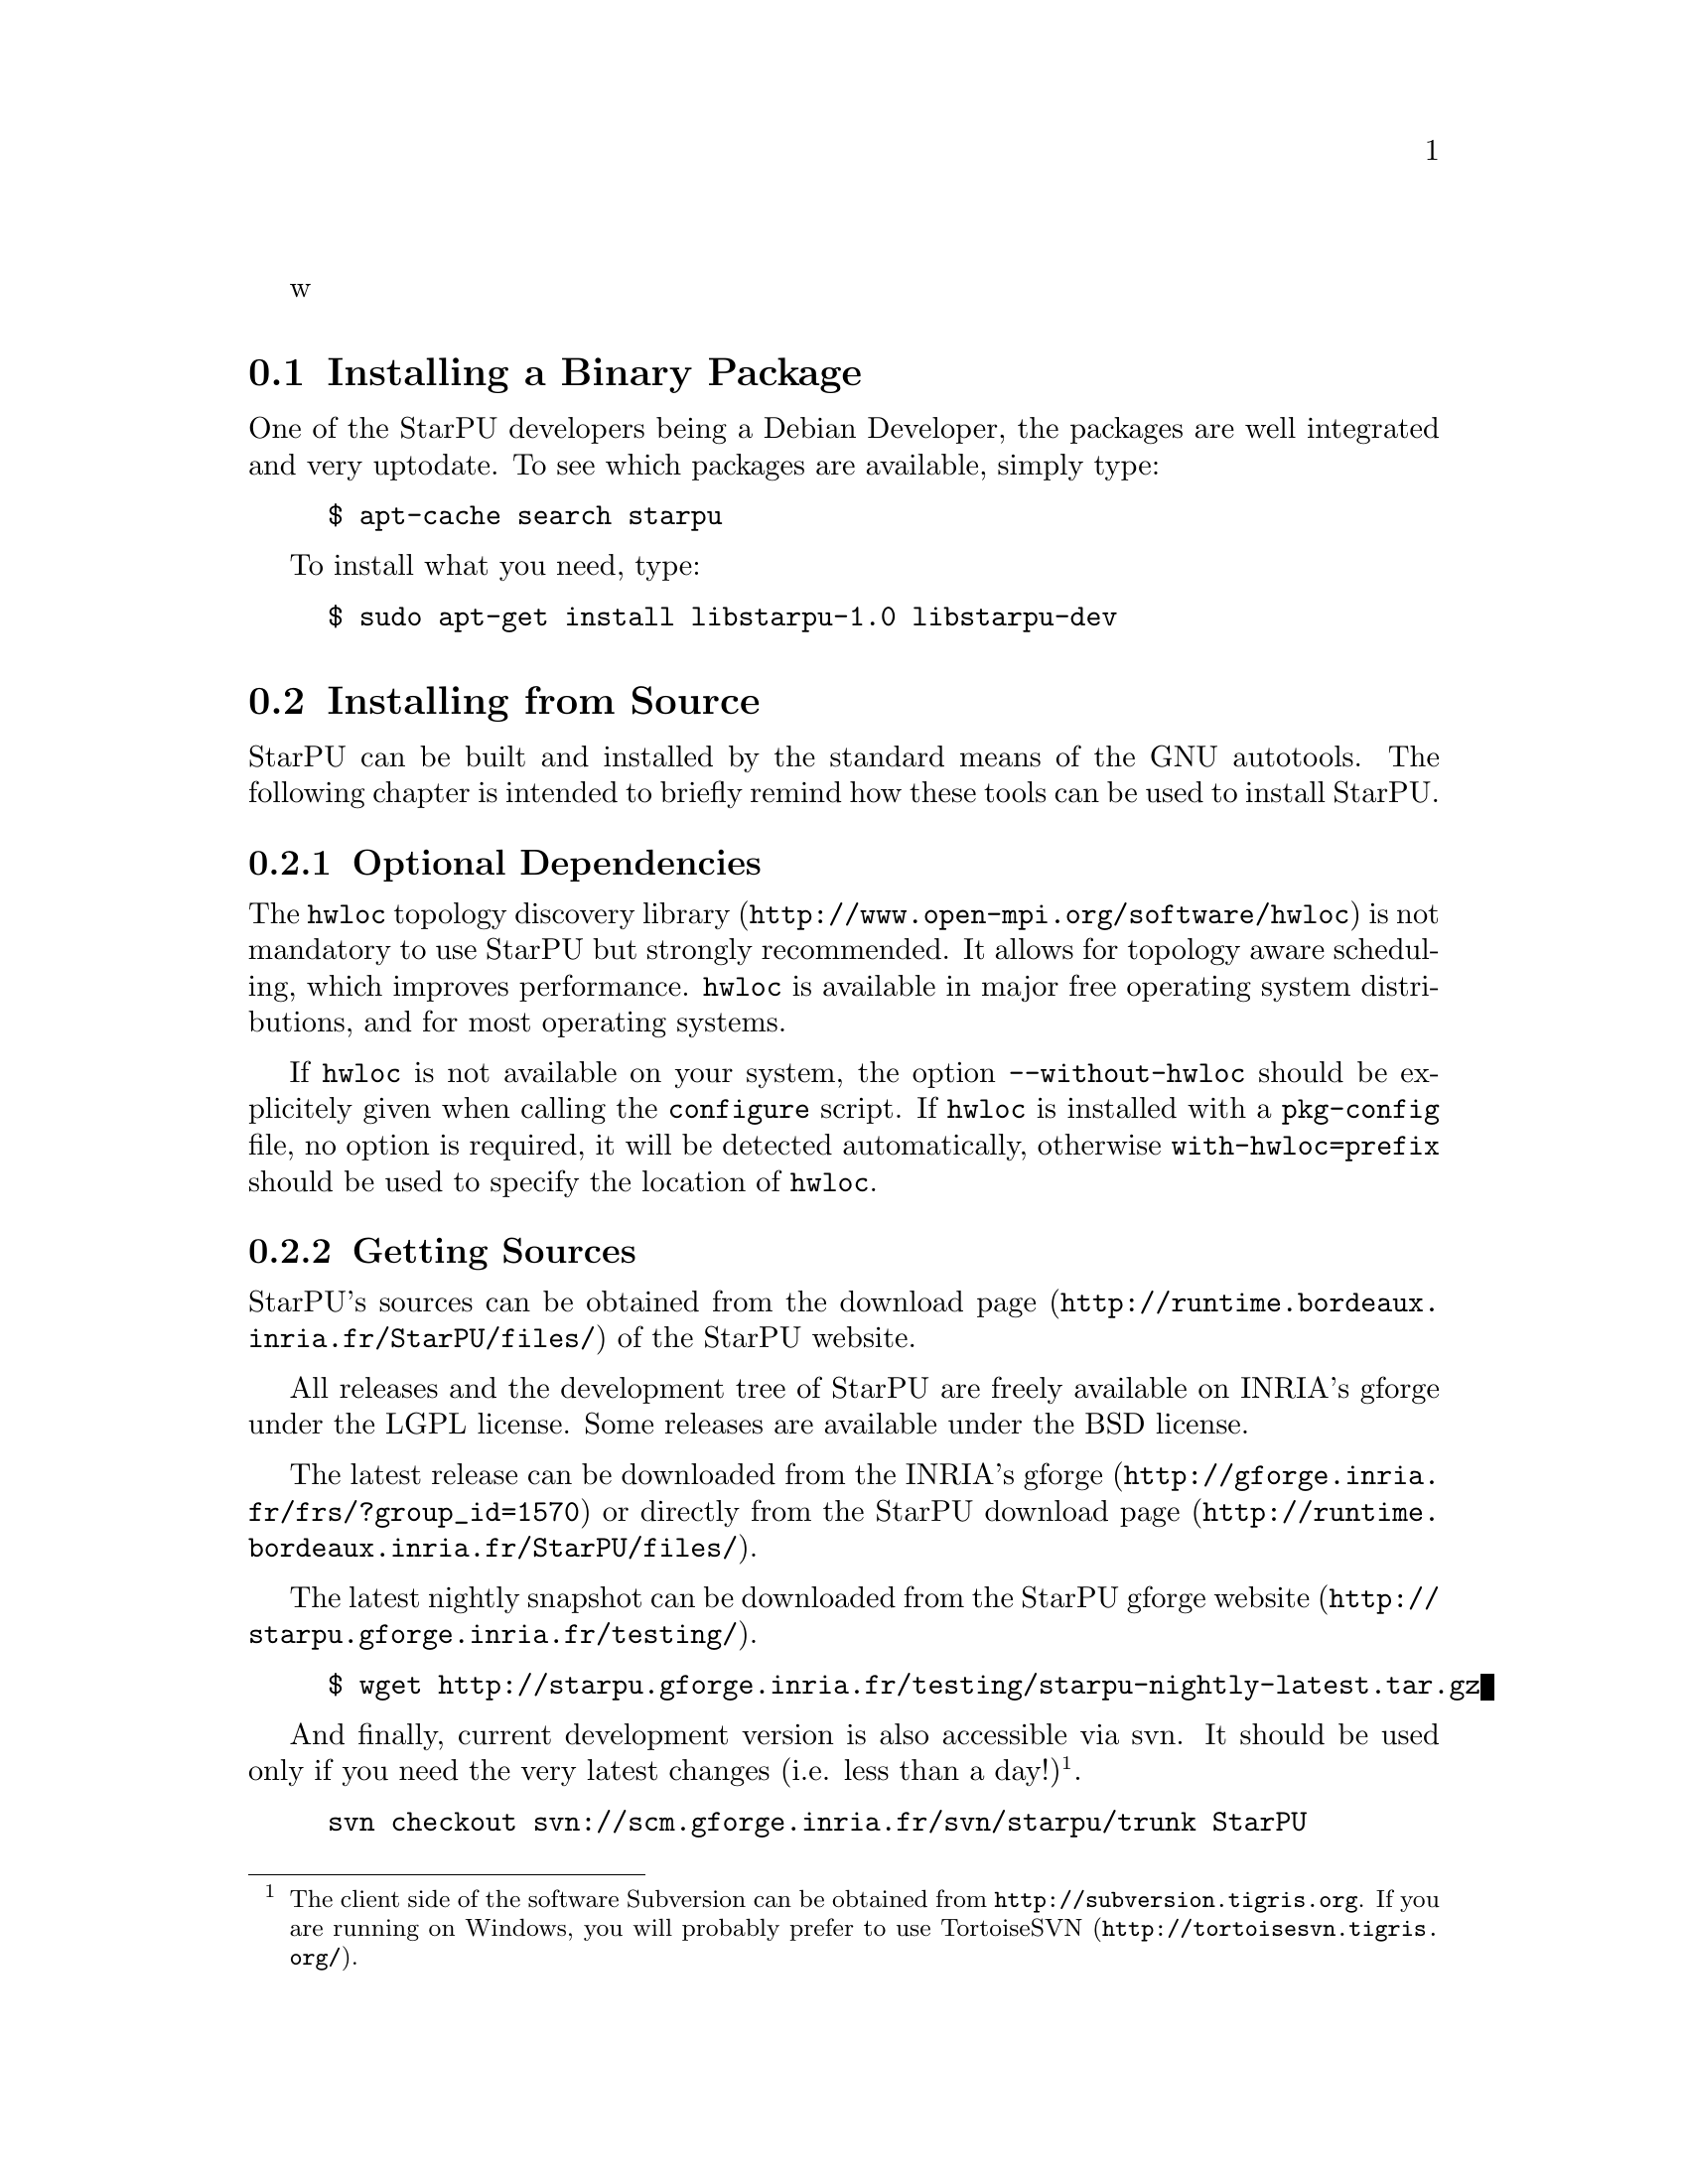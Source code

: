w@c -*-texinfo-*-

@c This file is part of the StarPU Handbook.
@c Copyright (C) 2009--2011  Universit@'e de Bordeaux 1
@c Copyright (C) 2010, 2011, 2012, 2013  Centre National de la Recherche Scientifique
@c Copyright (C) 2011, 2012 Institut National de Recherche en Informatique et Automatique
@c See the file starpu.texi for copying conditions.

@menu
* Installing a Binary Package::
* Installing from Source::
* Setting up Your Own Code::
* Benchmarking StarPU::
@end menu

@node Installing a Binary Package
@section Installing a Binary Package

One of the StarPU developers being a Debian Developer, the packages
are well integrated and very uptodate. To see which packages are
available, simply type:

@example
$ apt-cache search starpu
@end example

To install what you need, type:

@example
$ sudo apt-get install libstarpu-1.0 libstarpu-dev
@end example

@node Installing from Source
@section Installing from Source

StarPU can be built and installed by the standard means of the GNU
autotools. The following chapter is intended to briefly remind how these tools
can be used to install StarPU.

@menu
* Optional Dependencies::
* Getting Sources::
* Configuring StarPU::
* Building StarPU::
* Installing StarPU::
@end menu

@node Optional Dependencies
@subsection Optional Dependencies

The @url{http://www.open-mpi.org/software/hwloc, @code{hwloc} topology
discovery library} is not mandatory to use StarPU but strongly
recommended.  It allows for topology aware scheduling, which improves
performance.  @code{hwloc} is available in major free operating system
distributions, and for most operating systems.

If @code{hwloc} is not available on your system, the option
@code{--without-hwloc} should be explicitely given when calling the
@code{configure} script. If @code{hwloc} is installed with a @code{pkg-config} file,
no option is required, it will be detected automatically, otherwise
@code{with-hwloc=prefix} should be used to specify the location
of @code{hwloc}.

@node Getting Sources
@subsection Getting Sources

StarPU's sources can be obtained from the
@url{http://runtime.bordeaux.inria.fr/StarPU/files/,download page} of
the StarPU website.

All releases and the development tree of StarPU are freely available
on INRIA's gforge under the LGPL license. Some releases are available
under the BSD license.

The latest release can be downloaded from the
@url{http://gforge.inria.fr/frs/?group_id=1570,INRIA's gforge} or
directly from the @url{http://runtime.bordeaux.inria.fr/StarPU/files/,StarPU download page}.

The latest nightly snapshot can be downloaded from the @url{http://starpu.gforge.inria.fr/testing/,StarPU gforge website}.

@example
$ wget http://starpu.gforge.inria.fr/testing/starpu-nightly-latest.tar.gz
@end example

And finally, current development version is also accessible via svn.
It should be used only if you need the very latest changes (i.e. less
than a day!)@footnote{The client side of the software Subversion can
be obtained from @url{http://subversion.tigris.org}. If you
are running on Windows, you will probably prefer to use
@url{http://tortoisesvn.tigris.org/, TortoiseSVN}.}.

@example
svn checkout svn://scm.gforge.inria.fr/svn/starpu/trunk StarPU
@end example

@node Configuring StarPU
@subsection Configuring StarPU

Running @code{autogen.sh} is not necessary when using the tarball
releases of StarPU.  If you are using the source code from the svn
repository, you first need to generate the configure scripts and the
Makefiles. This requires the availability of @code{autoconf},
@code{automake} >= 2.60, and @code{makeinfo}.

@example
$ ./autogen.sh
@end example

You then need to configure StarPU. Details about options that are
useful to give to @code{./configure} are given in @ref{Compilation
configuration}.

@example
$ ./configure
@end example

By default, the files produced during the compilation are placed in
the source directory. As the compilation generates a lot of files, it
is advised to to put them all in a separate directory. It is then
easier to cleanup, and this allows to compile several configurations
out of the same source tree. For that, simply enter the directory
where you want the compilation to produce its files, and invoke the
@code{configure} script located in the StarPU source directory.

@example
$ mkdir build
$ cd build
$ ../configure
@end example

@node Building StarPU
@subsection Building StarPU

@example
$ make
@end example

Once everything is built, you may want to test the result. An
extensive set of regression tests is provided with StarPU. Running the
tests is done by calling @code{make check}. These tests are run every night
and the result from the main profile is publicly
@url{http://starpu.gforge.inria.fr/testing/,available}.

@example
$ make check
@end example

@node Installing StarPU
@subsection Installing StarPU

In order to install StarPU at the location that was specified during
configuration:

@example
$ make install
@end example

Libtool interface versioning information are included in
libraries names (libstarpu-1.0.so, libstarpumpi-1.0.so and
libstarpufft-1.0.so).

@node Setting up Your Own Code
@section Setting up Your Own Code

@menu
* Setting Flags for Compiling::
* Running a Basic StarPU Application::
* Kernel Threads Started by StarPU::
* Enabling OpenCL::
@end menu

@node Setting Flags for Compiling
@subsection Setting Flags for Compiling, Linking and Running Applications

StarPU provides a pkg-config executable to obtain relevant compiler
and linker flags.
Compiling and linking an application against StarPU may require to use
specific flags or libraries (for instance @code{CUDA} or @code{libspe2}).
To this end, it is possible to use the @code{pkg-config} tool.

If StarPU was not installed at some standard location, the path of StarPU's
library must be specified in the @code{PKG_CONFIG_PATH} environment variable so
that @code{pkg-config} can find it. For example if StarPU was installed in
@code{$prefix_dir}:

@example
$ PKG_CONFIG_PATH=$PKG_CONFIG_PATH:$prefix_dir/lib/pkgconfig
@end example

The flags required to compile or link against StarPU are then
accessible with the following commands@footnote{It is still possible to use the API
provided in the version 0.9 of StarPU by calling @code{pkg-config}
with the @code{libstarpu} package. Similar packages are provided for
@code{libstarpumpi} and @code{libstarpufft}.}:

@example
$ pkg-config --cflags starpu-1.1  # options for the compiler
$ pkg-config --libs starpu-1.1    # options for the linker
@end example

Make sure that @code{pkg-config --libs starpu-1.1} actually produces some output
before going further: @code{PKG_CONFIG_PATH} has to point to the place where
@code{starpu-1.1.pc} was installed during @code{make install}.

Also pass the @code{--static} option if the application is to be
linked statically.

It is also necessary to set the variable @code{LD_LIBRARY_PATH} to
locate dynamic libraries at runtime.

@example
$ LD_LIBRARY_PATH=$prefix_dir/lib:$LD_LIBRARY_PATH
@end example

When using a Makefile, the following lines can be added to set the
options for the compiler and the linker:

@cartouche
@example
CFLAGS          +=      $$(pkg-config --cflags starpu-1.1)
LDFLAGS         +=      $$(pkg-config --libs starpu-1.1)
@end example
@end cartouche

@node Running a Basic StarPU Application
@subsection Running a Basic StarPU Application

Basic examples using StarPU are built in the directory
@code{examples/basic_examples/} (and installed in
@code{$prefix_dir/lib/starpu/examples/}). You can for example run the example
@code{vector_scal}.

@example
$ ./examples/basic_examples/vector_scal
BEFORE: First element was 1.000000
AFTER: First element is 3.140000
@end example

When StarPU is used for the first time, the directory
@code{$STARPU_HOME/.starpu/} is created, performance models will be stored in
that directory (@pxref{STARPU_HOME}).

Please note that buses are benchmarked when StarPU is launched for the
first time. This may take a few minutes, or less if @code{hwloc} is
installed. This step is done only once per user and per machine.

@node Kernel Threads Started by StarPU
@subsection Kernel Threads Started by StarPU

StarPU automatically binds one thread per CPU core. It does not use
SMT/hyperthreading because kernels are usually already optimized for using a
full core, and using hyperthreading would make kernel calibration rather random.

Since driving GPUs is a CPU-consuming task, StarPU dedicates one core per GPU

While StarPU tasks are executing, the application is not supposed to do
computations in the threads it starts itself, tasks should be used instead.

TODO: add a StarPU function to bind an application thread (e.g. the main thread)
to a dedicated core (and thus disable the corresponding StarPU CPU worker).

@node Enabling OpenCL
@subsection Enabling OpenCL

When both CUDA and OpenCL drivers are enabled, StarPU will launch an
OpenCL worker for NVIDIA GPUs only if CUDA is not already running on them.
This design choice was necessary as OpenCL and CUDA can not run at the
same time on the same NVIDIA GPU, as there is currently no interoperability
between them.

To enable OpenCL, you need either to disable CUDA when configuring StarPU:

@example
$ ./configure --disable-cuda
@end example

or when running applications:

@example
$ STARPU_NCUDA=0 ./application
@end example

OpenCL will automatically be started on any device not yet used by
CUDA. So on a machine running 4 GPUS, it is therefore possible to
enable CUDA on 2 devices, and OpenCL on the 2 other devices by doing
so:

@example
$ STARPU_NCUDA=2 ./application
@end example

@node Benchmarking StarPU
@section Benchmarking StarPU

Some interesting benchmarks are installed among examples in
@code{$prefix_dir/lib/starpu/examples/}. Make sure to try various
schedulers, for instance STARPU_SCHED=dmda

@menu
* Task size overhead::
* Data transfer latency::
* Gemm::
* Cholesky::
* LU::
@end menu

@node Task size overhead
@subsection Task size overhead

This benchmark gives a glimpse into how big a size should be for StarPU overhead
to be low enough.  Run @code{tasks_size_overhead.sh}, it will generate a plot
of the speedup of tasks of various sizes, depending on the number of CPUs being
used.

@node Data transfer latency
@subsection Data transfer latency

@code{local_pingpong} performs a ping-pong between the first two CUDA nodes, and
prints the measured latency.

@node Gemm
@subsection Matrix-matrix multiplication

@code{sgemm} and @code{dgemm} perform a blocked matrix-matrix
multiplication using BLAS and cuBLAS. They output the obtained GFlops.

@node Cholesky
@subsection Cholesky factorization

@code{cholesky*} perform a Cholesky factorization (single precision). They use different dependency primitives.

@node LU
@subsection LU factorization

@code{lu*} perform an LU factorization. They use different dependency primitives.
